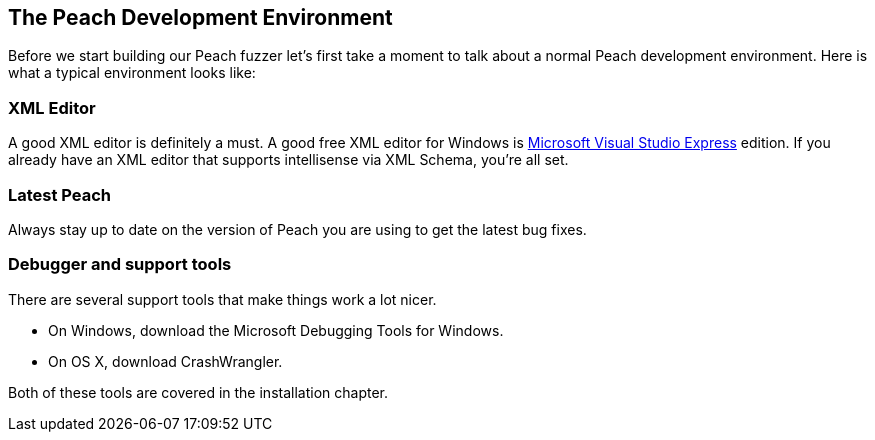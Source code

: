 [[TutorialFileFuzzing_DevelopmentEnvironment]]
== The Peach Development Environment

Before we start building our Peach fuzzer let's first take a moment to talk about a normal Peach development environment.  Here is what a typical environment looks like:

=== XML Editor

A good XML editor is definitely a must.  A good free XML editor for Windows is http://www.microsoft.com/Express/[Microsoft Visual Studio Express] edition.  If you already have an XML editor that supports intellisense via XML Schema, you're all set.

=== Latest Peach

Always stay up to date on the version of Peach you are using to get the latest bug fixes.

===  Debugger and support tools

There are several support tools that make things work a lot nicer.

 * On Windows, download the Microsoft Debugging Tools for Windows.
 * On OS X, download CrashWrangler.

Both of these tools are covered in the installation chapter.
